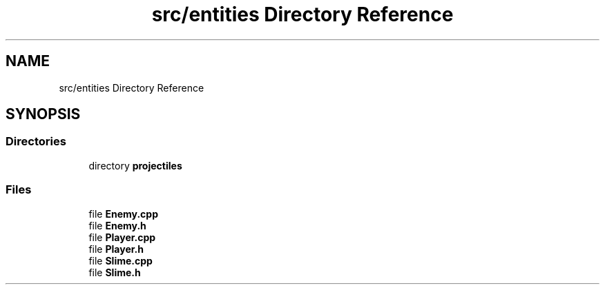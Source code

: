 .TH "src/entities Directory Reference" 3 "Fri Jan 21 2022" "Neon Jumper" \" -*- nroff -*-
.ad l
.nh
.SH NAME
src/entities Directory Reference
.SH SYNOPSIS
.br
.PP
.SS "Directories"

.in +1c
.ti -1c
.RI "directory \fBprojectiles\fP"
.br
.in -1c
.SS "Files"

.in +1c
.ti -1c
.RI "file \fBEnemy\&.cpp\fP"
.br
.ti -1c
.RI "file \fBEnemy\&.h\fP"
.br
.ti -1c
.RI "file \fBPlayer\&.cpp\fP"
.br
.ti -1c
.RI "file \fBPlayer\&.h\fP"
.br
.ti -1c
.RI "file \fBSlime\&.cpp\fP"
.br
.ti -1c
.RI "file \fBSlime\&.h\fP"
.br
.in -1c
